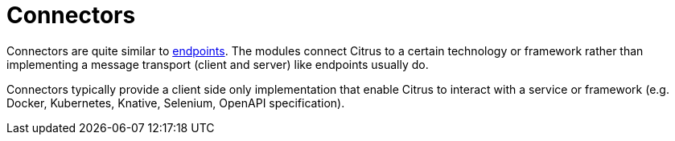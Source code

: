 [[connectors]]
= Connectors

Connectors are quite similar to link:#endpoints[endpoints].
The modules connect Citrus to a certain technology or framework rather than implementing a message transport (client and server) like endpoints usually do.

Connectors typically provide a client side only implementation that enable Citrus to interact with a service or framework (e.g. Docker, Kubernetes, Knative, Selenium, OpenAPI specification).
